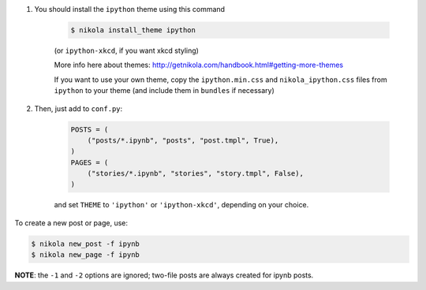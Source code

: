 1. You should install the ``ipython`` theme using this command


    .. code-block:: console

        $ nikola install_theme ipython

    (or ``ipython-xkcd``, if you want xkcd styling)

    More info here about themes:
    http://getnikola.com/handbook.html#getting-more-themes

    If you want to use your own theme, copy the ``ipython.min.css`` and
    ``nikola_ipython.css`` files from ``ipython`` to your theme (and include them
    in ``bundles`` if necessary)

2. Then, just add to ``conf.py``:


    .. code-block:: python

        POSTS = (
            ("posts/*.ipynb", "posts", "post.tmpl", True),
        )
        PAGES = (
            ("stories/*.ipynb", "stories", "story.tmpl", False),
        )

    and set ``THEME`` to ``'ipython'`` or ``'ipython-xkcd'``, depending on your
    choice.

To create a new post or page, use:

.. code-block:: console

    $ nikola new_post -f ipynb
    $ nikola new_page -f ipynb

**NOTE**: the ``-1`` and ``-2`` options are ignored; two-file posts are always
created for ipynb posts.
